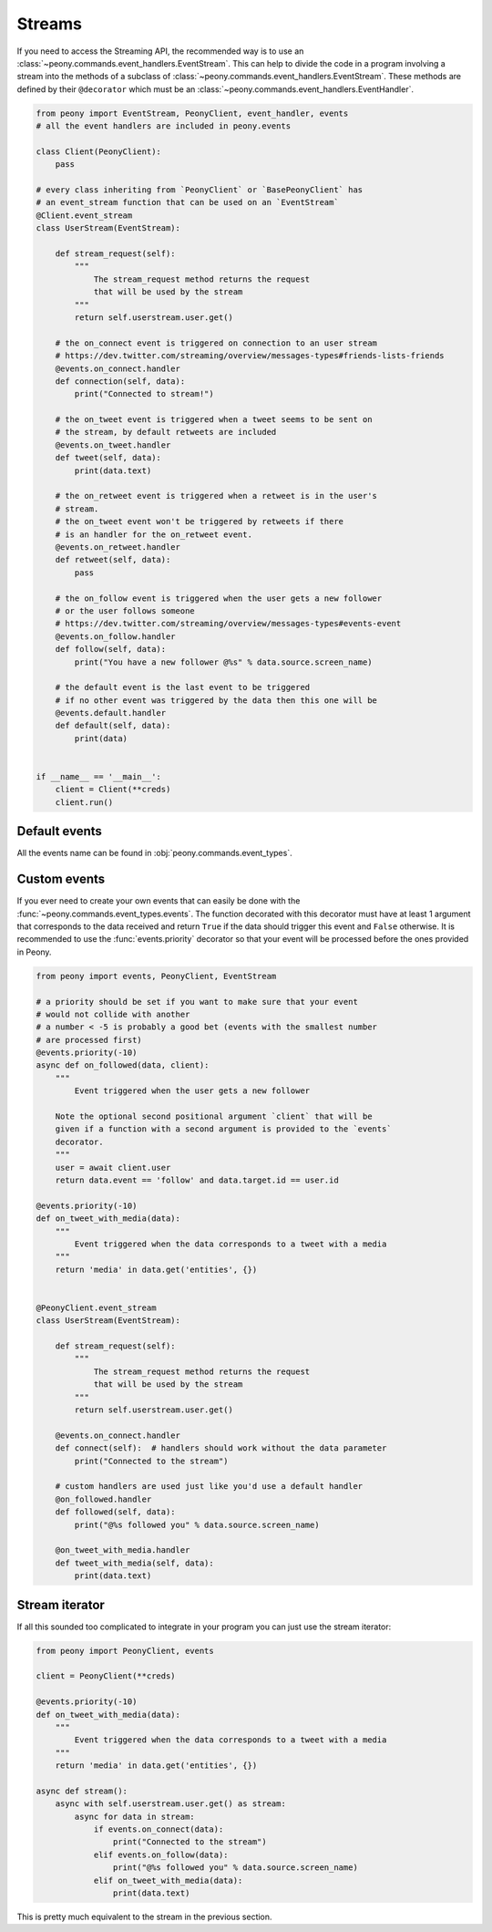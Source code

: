 =========
 Streams
=========

If you need to access the Streaming API, the recommended way is to use an
:class:`~peony.commands.event_handlers.EventStream`. This can help to divide
the code in a program involving a stream into the methods of a subclass of
:class:`~peony.commands.event_handlers.EventStream`. These methods are
defined by their ``@decorator`` which must be an
:class:`~peony.commands.event_handlers.EventHandler`.


.. code-block:: python

    from peony import EventStream, PeonyClient, event_handler, events
    # all the event handlers are included in peony.events

    class Client(PeonyClient):
        pass

    # every class inheriting from `PeonyClient` or `BasePeonyClient` has
    # an event_stream function that can be used on an `EventStream`
    @Client.event_stream
    class UserStream(EventStream):

        def stream_request(self):
            """
                The stream_request method returns the request
                that will be used by the stream
            """
            return self.userstream.user.get()

        # the on_connect event is triggered on connection to an user stream
        # https://dev.twitter.com/streaming/overview/messages-types#friends-lists-friends
        @events.on_connect.handler
        def connection(self, data):
            print("Connected to stream!")

        # the on_tweet event is triggered when a tweet seems to be sent on
        # the stream, by default retweets are included
        @events.on_tweet.handler
        def tweet(self, data):
            print(data.text)

        # the on_retweet event is triggered when a retweet is in the user's
        # stream.
        # the on_tweet event won't be triggered by retweets if there
        # is an handler for the on_retweet event.
        @events.on_retweet.handler
        def retweet(self, data):
            pass

        # the on_follow event is triggered when the user gets a new follower
        # or the user follows someone
        # https://dev.twitter.com/streaming/overview/messages-types#events-event
        @events.on_follow.handler
        def follow(self, data):
            print("You have a new follower @%s" % data.source.screen_name)

        # the default event is the last event to be triggered
        # if no other event was triggered by the data then this one will be
        @events.default.handler
        def default(self, data):
            print(data)


    if __name__ == '__main__':
        client = Client(**creds)
        client.run()

Default events
--------------

All the events name can be found in :obj:`peony.commands.event_types`.

Custom events
-------------

If you ever need to create your own events that can easily be done with
the :func:`~peony.commands.event_types.events`.
The function decorated with this decorator must have at least 1 argument that
corresponds to the data received and return ``True`` if the data should
trigger this event and ``False`` otherwise.
It is recommended to use the :func:`events.priority`
decorator so that your event will be processed before the ones provided in Peony.

.. code-block:: python

    from peony import events, PeonyClient, EventStream

    # a priority should be set if you want to make sure that your event
    # would not collide with another
    # a number < -5 is probably a good bet (events with the smallest number
    # are processed first)
    @events.priority(-10)
    async def on_followed(data, client):
        """
            Event triggered when the user gets a new follower

        Note the optional second positional argument `client` that will be
        given if a function with a second argument is provided to the `events`
        decorator.
        """
        user = await client.user
        return data.event == 'follow' and data.target.id == user.id

    @events.priority(-10)
    def on_tweet_with_media(data):
        """
            Event triggered when the data corresponds to a tweet with a media
        """
        return 'media' in data.get('entities', {})


    @PeonyClient.event_stream
    class UserStream(EventStream):

        def stream_request(self):
            """
                The stream_request method returns the request
                that will be used by the stream
            """
            return self.userstream.user.get()

        @events.on_connect.handler
        def connect(self):  # handlers should work without the data parameter
            print("Connected to the stream")

        # custom handlers are used just like you'd use a default handler
        @on_followed.handler
        def followed(self, data):
            print("@%s followed you" % data.source.screen_name)

        @on_tweet_with_media.handler
        def tweet_with_media(self, data):
            print(data.text)

Stream iterator
---------------

If all this sounded too complicated to integrate in your program you can just
use the stream iterator:

.. code-block:: python

    from peony import PeonyClient, events

    client = PeonyClient(**creds)

    @events.priority(-10)
    def on_tweet_with_media(data):
        """
            Event triggered when the data corresponds to a tweet with a media
        """
        return 'media' in data.get('entities', {})

    async def stream():
        async with self.userstream.user.get() as stream:
            async for data in stream:
                if events.on_connect(data):
                    print("Connected to the stream")
                elif events.on_follow(data):
                    print("@%s followed you" % data.source.screen_name)
                elif on_tweet_with_media(data):
                    print(data.text)


This is pretty much equivalent to the stream in the previous section.
